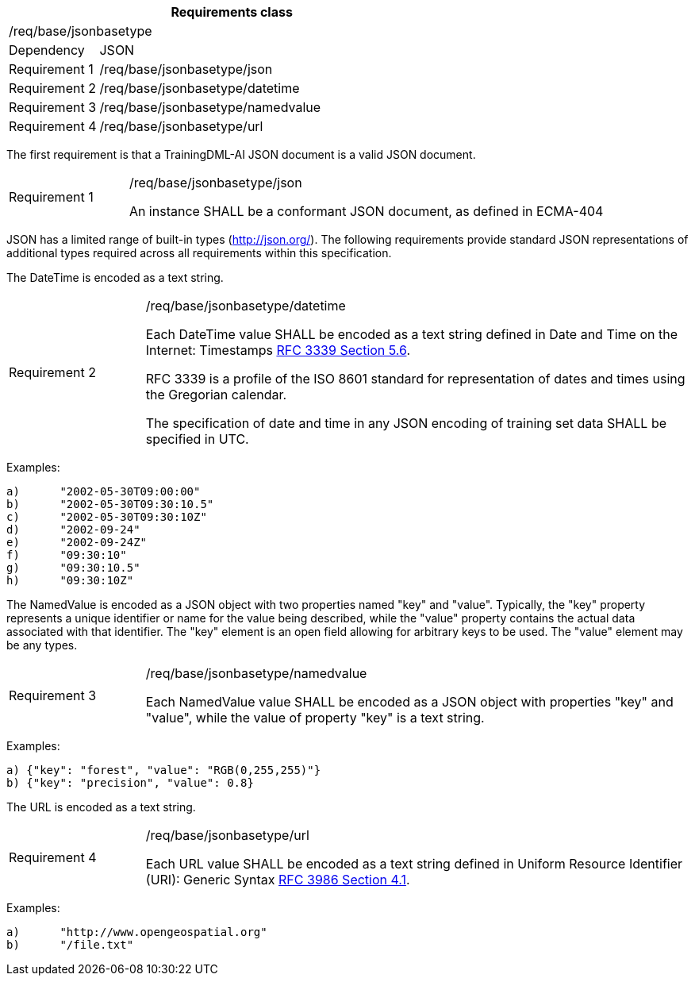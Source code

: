 [width="100%",cols="20%,80%",options="header",]
|===
2+|*Requirements class* 
2+|/req/base/jsonbasetype 
|Dependency |JSON
|Requirement 1 |/req/base/jsonbasetype/json
|Requirement 2 |/req/base/jsonbasetype/datetime
|Requirement 3 |/req/base/jsonbasetype/namedvalue
|Requirement 4 |/req/base/jsonbasetype/url
|===

The first requirement is that a TrainingDML-AI JSON document is a valid JSON document.

[width="100%",cols="20%,80%",]
|===
|Requirement 1 |/req/base/jsonbasetype/json

An instance SHALL be a conformant JSON document, as defined in ECMA-404
|===

JSON has a limited range of built-in types (http://json.org/). The following requirements provide standard JSON representations of additional types required across all requirements within this specification.

The DateTime is encoded as a text string.

[width="100%",cols="20%,80%",]
|===
|Requirement 2 |/req/base/jsonbasetype/datetime

Each DateTime value SHALL be encoded as a text string defined in Date and Time on the Internet: Timestamps https://datatracker.ietf.org/doc/html/rfc3339#section-5.6[RFC 3339 Section 5.6].

RFC 3339 is a profile of the ISO 8601 standard for representation of dates and times using the Gregorian calendar.

The specification of date and time in any JSON encoding of training set data SHALL be specified in UTC.
|===

Examples:

 a)	"2002-05-30T09:00:00"
 b)	"2002-05-30T09:30:10.5" 
 c)	"2002-05-30T09:30:10Z"
 d)	"2002-09-24"
 e)	"2002-09-24Z"
 f)	"09:30:10"
 g)	"09:30:10.5"
 h)	"09:30:10Z"

The NamedValue is encoded as a JSON object with two properties named "key" and "value". Typically, the "key" property represents a unique identifier or name for the value being described, while the "value" property contains the actual data associated with that identifier. The "key" element is an open field allowing for arbitrary keys to be used. The "value" element may be any types.

[width="100%",cols="20%,80%",]
|===
|Requirement 3 |/req/base/jsonbasetype/namedvalue

Each NamedValue value SHALL be encoded as a JSON object with properties "key" and "value", while the value of property "key" is a text string.
|===

Examples:

 a) {"key": "forest", "value": "RGB(0,255,255)"}
 b) {"key": "precision", "value": 0.8}

The URL is encoded as a text string.

[width="100%",cols="20%,80%",]
|===
|Requirement 4 |/req/base/jsonbasetype/url

Each URL value SHALL be encoded as a text string defined in Uniform Resource Identifier (URI): Generic Syntax https://datatracker.ietf.org/doc/html/rfc3986#section-4.1[RFC 3986 Section 4.1].
|===

Examples:

 a)	"http://www.opengeospatial.org"
 b)	"/file.txt"